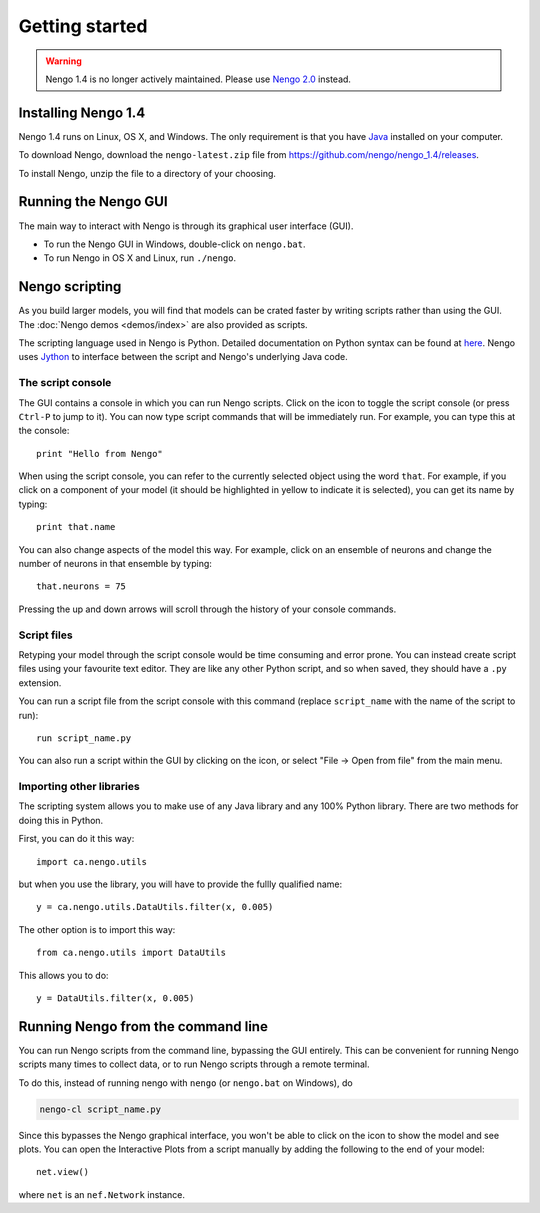 ***************
Getting started
***************

.. warning::
   Nengo 1.4 is no longer actively maintained.
   Please use `Nengo 2.0 <https://nengo.github.io/>`_ instead.

Installing Nengo 1.4
====================

Nengo 1.4 runs on Linux, OS X, and Windows.
The only requirement is that you have `Java <http://java.com>`_
installed on your computer.

To download Nengo, download the ``nengo-latest.zip`` file
from https://github.com/nengo/nengo_1.4/releases.

To install Nengo, unzip the file to a directory of your choosing.

Running the Nengo GUI
=====================

The main way to interact with Nengo is through
its graphical user interface (GUI).

* To run the Nengo GUI in Windows, double-click on ``nengo.bat``.

* To run Nengo in OS X and Linux, run ``./nengo``.

Nengo scripting
===============

As you build larger models,
you will find that models can be crated faster
by writing scripts rather than using the GUI.
The :doc:`Nengo demos <demos/index>`
are also provided as scripts.

The scripting language used in Nengo is Python.
Detailed documentation on Python syntax
can be found at `here <https://docs.python.org/2/reference/>`_.
Nengo uses `Jython <http://www.jython.org/>`_
to interface between the script
and Nengo's underlying Java code.

The script console
------------------

The GUI contains a console in which you can run Nengo scripts.
Click on the |console| icon
to toggle the script console
(or press ``Ctrl-P`` to jump to it).
You can now type script commands
that will be immediately run.
For example, you can type this at the console::

    print "Hello from Nengo"

When using the script console,
you can refer to the currently selected object
using the word ``that``.
For example, if you click on a component of your model
(it should be highlighted in yellow to indicate it is selected),
you can get its name by typing::

    print that.name

You can also change aspects of the model this way.
For example, click on an ensemble of neurons
and change the number of neurons in that ensemble by typing::

    that.neurons = 75

Pressing the up and down arrows will scroll through
the history of your console commands.

Script files
------------

Retyping your model through the script console
would be time consuming and error prone.
You can instead create script files
using your favourite text editor.
They are like any other Python script,
and so when saved, they should have a ``.py`` extension.

You can run a script file
from the script console with this command
(replace ``script_name`` with the name of the script to run)::

    run script_name.py

You can also run a script within the GUI
by clicking on the |open| icon,
or select "File -> Open from file" from the main menu.

Importing other libraries
-------------------------

The scripting system allows you
to make use of any Java library
and any 100% Python library.
There are two methods for doing this in Python.

First, you can do it this way::

    import ca.nengo.utils

but when you use the library, you will
have to provide the fullly qualified name::

    y = ca.nengo.utils.DataUtils.filter(x, 0.005)

The other option is to import this way::

    from ca.nengo.utils import DataUtils

This allows you to do::

    y = DataUtils.filter(x, 0.005)

Running Nengo from the command line
===================================

You can run Nengo scripts from the command line,
bypassing the GUI entirely.
This can be convenient for running Nengo scripts
many times to collect data,
or to run Nengo scripts through a remote terminal.

To do this, instead of running nengo with ``nengo``
(or ``nengo.bat`` on Windows), do

.. code:: bash

   nengo-cl script_name.py

Since this bypasses the Nengo graphical interface,
you won't be able to click on the |interactive| icon
to show the model and see plots.
You can open the Interactive Plots from a script manually
by adding the following to the end of your model::

    net.view()

where ``net`` is an ``nef.Network`` instance.

.. |open| image:: ../simulator-ui/python/images/open.png
   :scale: 75%

.. |console| image:: ../simulator-ui/python/images/console.png
   :scale: 75%

.. |interactive| image:: ../simulator-ui/python/images/interactive.png
   :scale: 75%
